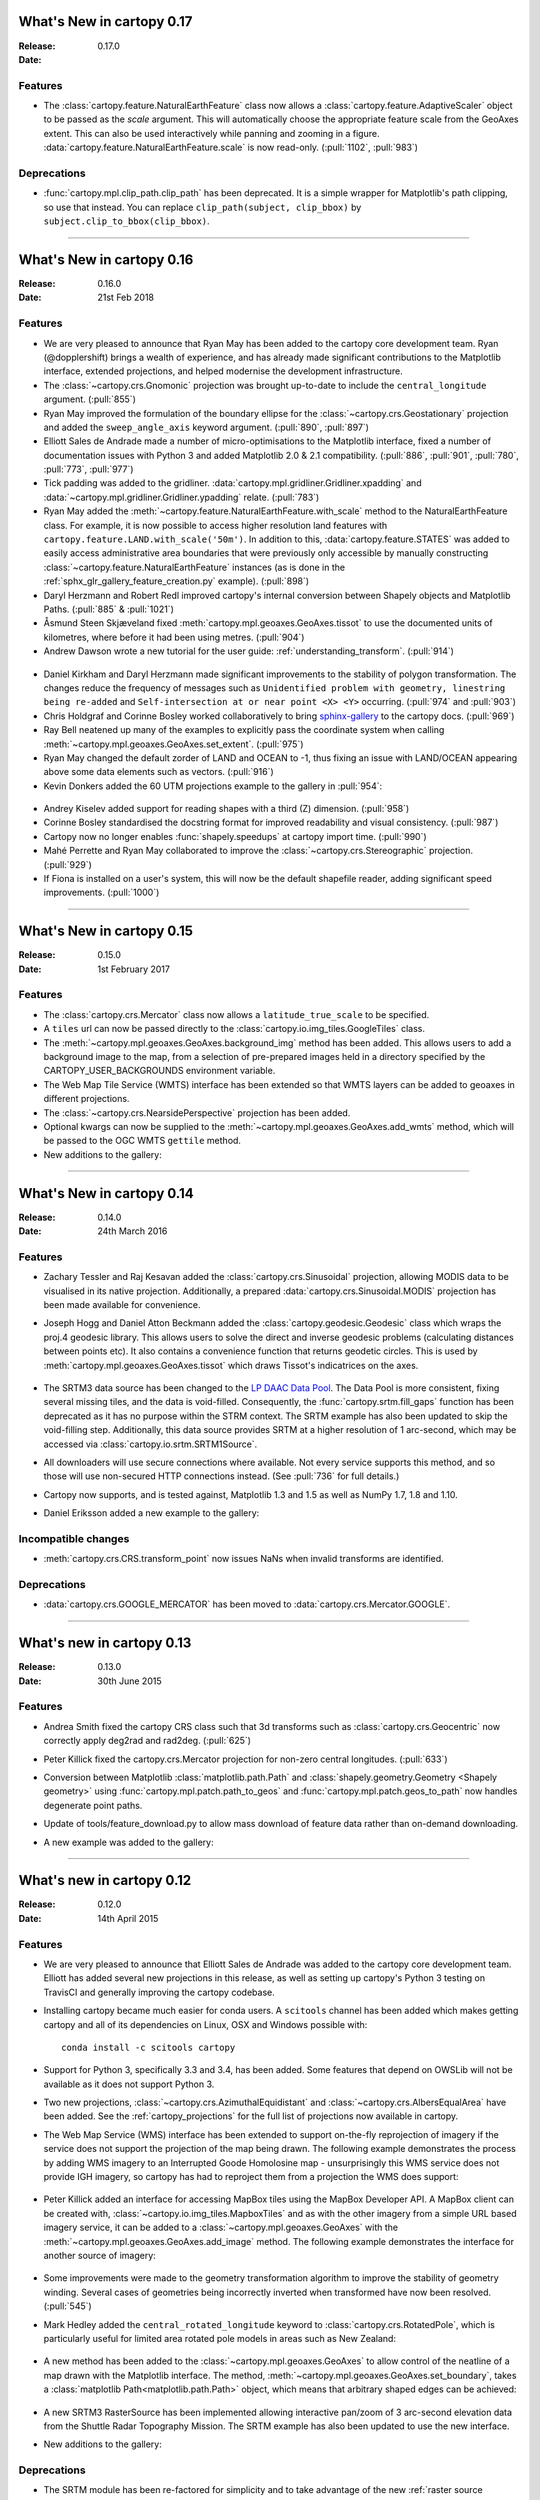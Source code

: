 What's New in cartopy 0.17
==========================

:Release: 0.17.0
:Date:

Features
--------
* The :class:`cartopy.feature.NaturalEarthFeature` class now allows a
  :class:`cartopy.feature.AdaptiveScaler` object to be passed as the `scale`
  argument. This will automatically choose the appropriate feature scale from
  the GeoAxes extent. This can also be used interactively while panning and
  zooming in a figure. :data:`cartopy.feature.NaturalEarthFeature.scale` is
  now read-only. (:pull:`1102`, :pull:`983`)

Deprecations
------------
* :func:`cartopy.mpl.clip_path.clip_path` has been deprecated. It is a simple
  wrapper for Matplotlib's path clipping, so use that instead. You can replace
  ``clip_path(subject, clip_bbox)`` by ``subject.clip_to_bbox(clip_bbox)``.

--------



What's New in cartopy 0.16
==========================

:Release: 0.16.0
:Date: 21st Feb 2018

Features
--------

* We are very pleased to announce that Ryan May has been added to the cartopy
  core development team. Ryan (@dopplershift) brings a wealth of experience,
  and has already made significant contributions to the Matplotlib interface,
  extended projections, and helped modernise the development infrastructure.

* The :class:`~cartopy.crs.Gnomonic` projection was brought up-to-date to
  include the ``central_longitude`` argument. (:pull:`855`)

* Ryan May improved the formulation of the boundary ellipse for the
  :class:`~cartopy.crs.Geostationary` projection and added the
  ``sweep_angle_axis`` keyword argument. (:pull:`890`, :pull:`897`)

* Elliott Sales de Andrade made a number of micro-optimisations to the
  Matplotlib interface, fixed a number of documentation issues with
  Python 3 and added Matplotlib 2.0 & 2.1 compatibility. (:pull:`886`,
  :pull:`901`, :pull:`780`, :pull:`773`, :pull:`977`)

* Tick padding was added to the gridliner.
  :data:`cartopy.mpl.gridliner.Gridliner.xpadding` and
  :data:`~cartopy.mpl.gridliner.Gridliner.ypadding` relate. (:pull:`783`)

* Ryan May added the :meth:`~cartopy.feature.NaturalEarthFeature.with_scale`
  method to the NaturalEarthFeature class.
  For example, it is now possible to access higher resolution land features
  with ``cartopy.feature.LAND.with_scale('50m')``. In addition to this,
  :data:`cartopy.feature.STATES` was added to easily access administrative
  area boundaries that were previously only accessible by manually
  constructing :class:`~cartopy.feature.NaturalEarthFeature` instances
  (as is done in the :ref:`sphx_glr_gallery_feature_creation.py` example).
  (:pull:`898`)

* Daryl Herzmann and Robert Redl improved cartopy's internal conversion
  between Shapely objects and Matplotlib Paths. (:pull:`885` & :pull:`1021`)

* Åsmund Steen Skjæveland fixed :meth:`cartopy.mpl.geoaxes.GeoAxes.tissot`
  to use the documented units of kilometres, where before it had been using
  metres. (:pull:`904`)

* Andrew Dawson wrote a new tutorial for the user guide:
  :ref:`understanding_transform`. (:pull:`914`)

.. figure:: _images/understanding_transform-6.png
   :target: tutorials/understanding_transform.html
   :align: center

* Daniel Kirkham and Daryl Herzmann made significant improvements to the
  stability of polygon transformation. The changes reduce the frequency
  of messages such as
  ``Unidentified problem with geometry, linestring being re-added`` and
  ``Self-intersection at or near point <X> <Y>`` occurring.
  (:pull:`974` and :pull:`903`)

* Chris Holdgraf and Corinne Bosley worked collaboratively to bring
  `sphinx-gallery <https://github.com/sphinx-gallery/sphinx-gallery>`_ to the
  cartopy docs. (:pull:`969`)

* Ray Bell neatened up many of the examples to explicitly pass the coordinate
  system when calling :meth:`~cartopy.mpl.geoaxes.GeoAxes.set_extent`.
  (:pull:`975`)

* Ryan May changed the default zorder of LAND and OCEAN to -1, thus fixing
  an issue with LAND/OCEAN appearing above some data elements such as
  vectors. (:pull:`916`)

* Kevin Donkers added the 60 UTM projections example to the gallery
  in :pull:`954`:

.. figure:: gallery/images/sphx_glr_utm_all_zones_001.png
   :target: gallery/utm_all_zones.html
   :align: center

* Andrey Kiselev added support for reading shapes with a third (Z) dimension.
  (:pull:`958`)

* Corinne Bosley standardised the docstring format for improved readability
  and visual consistency. (:pull:`987`)

* Cartopy now no longer enables :func:`shapely.speedups` at cartopy import
  time. (:pull:`990`)

* Mahé Perrette and Ryan May collaborated to improve the
  :class:`~cartopy.crs.Stereographic` projection. (:pull:`929`)

* If Fiona is installed on a user's system, this will now be the default
  shapefile reader, adding significant speed improvements. (:pull:`1000`)

-----------



What's New in cartopy 0.15
==========================

:Release: 0.15.0
:Date: 1st February 2017

Features
--------

* The :class:`cartopy.crs.Mercator` class now allows a ``latitude_true_scale``
  to be specified.

* A ``tiles`` url can now be passed directly to the
  :class:`cartopy.io.img_tiles.GoogleTiles` class.

* The :meth:`~cartopy.mpl.geoaxes.GeoAxes.background_img` method has been
  added. This allows users to add a background image to the map, from a
  selection of pre-prepared images held in a directory specified by the
  CARTOPY_USER_BACKGROUNDS environment variable.

* The Web Map Tile Service (WMTS) interface has been extended so that WMTS
  layers can be added to geoaxes in different projections.

* The :class:`~cartopy.crs.NearsidePerspective` projection has been added.

* Optional kwargs can now be supplied to the
  :meth:`~cartopy.mpl.geoaxes.GeoAxes.add_wmts` method, which will be passed to
  the OGC WMTS ``gettile`` method.

* New additions to the gallery:

.. figure:: gallery/images/sphx_glr_axes_grid_basic_001.png
   :target: gallery/axes_grid_basic.html
   :align: center
   :scale: 70

.. figure:: gallery/images/sphx_glr_reprojected_wmts_001.png
   :target: gallery/reprojected_wmts.html
   :align: center
   :scale: 70

.. figure:: gallery/images/sphx_glr_wmts_time_001.png
   :target: gallery/wmts_time.html
   :align: center
   :scale: 70

-----------


What's New in cartopy 0.14
==========================

:Release: 0.14.0
:Date: 24th March 2016

Features
--------

* Zachary Tessler and Raj Kesavan added the :class:`cartopy.crs.Sinusoidal` projection,
  allowing MODIS data to be visualised in its native projection. Additionally, a
  prepared :data:`cartopy.crs.Sinusoidal.MODIS` projection has been made available for
  convenience.

* Joseph Hogg and Daniel Atton Beckmann added the :class:`cartopy.geodesic.Geodesic`
  class which wraps the proj.4 geodesic library. This allows users to solve the direct and
  inverse geodesic problems (calculating distances between points etc). It also contains a
  convenience function that returns geodetic circles. This is used by
  :meth:`cartopy.mpl.geoaxes.GeoAxes.tissot` which draws Tissot's indicatrices on the axes.

  .. figure:: gallery/images/sphx_glr_tissot_001.png
     :target: gallery/tissot.html
     :align: center
     :scale: 70

* The SRTM3 data source has been changed to the `LP DAAC Data Pool
  <https://lpdaac.usgs.gov/data_access/data_pool>`_. The Data Pool is more
  consistent, fixing several missing tiles, and the data is void-filled.
  Consequently, the :func:`cartopy.srtm.fill_gaps` function has been deprecated
  as it has no purpose within the STRM context. The
  SRTM example has also been updated to skip the void-filling step.
  Additionally, this data source provides SRTM at a higher resolution of
  1 arc-second, which may be accessed via :class:`cartopy.io.srtm.SRTM1Source`.

* All downloaders will use secure connections where available. Not
  every service supports this method, and so those will use non-secured
  HTTP connections instead. (See :pull:`736` for full details.)

* Cartopy now supports, and is tested against, Matplotlib 1.3 and 1.5 as well as
  NumPy 1.7, 1.8 and 1.10.

* Daniel Eriksson added a new example to the gallery:

  .. figure:: gallery/images/sphx_glr_aurora_forecast_001.png
     :target: gallery/aurora_forecast.html
     :align: center
     :scale: 70


Incompatible changes
--------------------
* :meth:`cartopy.crs.CRS.transform_point` now issues NaNs when invalid transforms are identified.


Deprecations
------------
* :data:`cartopy.crs.GOOGLE_MERCATOR` has been moved to :data:`cartopy.crs.Mercator.GOOGLE`.


-----------



What's new in cartopy 0.13
==========================

:Release: 0.13.0
:Date: 30th June 2015

Features
--------

* Andrea Smith fixed the cartopy CRS class such that 3d transforms such as :class:`cartopy.crs.Geocentric`
  now correctly apply deg2rad and rad2deg. (:pull:`625`)

* Peter Killick fixed the cartopy.crs.Mercator projection for non-zero central longitudes. (:pull:`633`)

* Conversion between Matplotlib :class:`matplotlib.path.Path` and
  :class:`shapely.geometry.Geometry <Shapely geometry>` using
  :func:`cartopy.mpl.patch.path_to_geos` and :func:`cartopy.mpl.patch.geos_to_path` now
  handles degenerate point paths.

* Update of tools/feature_download.py to allow mass download of feature data rather than
  on-demand downloading.

* A new example was added to the gallery:

  .. figure:: gallery/images/sphx_glr_eccentric_ellipse_001.png
     :target: gallery/eccentric_ellipse.html
     :align: center
     :scale: 70


-----------



What's new in cartopy 0.12
==========================

:Release: 0.12.0
:Date: 14th April 2015

Features
--------

* We are very pleased to announce that Elliott Sales de Andrade was added to the cartopy
  core development team. Elliott has added several new projections in this release, as well
  as setting up cartopy's Python 3 testing on TravisCI and generally improving the cartopy
  codebase.

* Installing cartopy became much easier for conda users. A ``scitools`` channel has been
  added which makes getting cartopy and all of its dependencies on Linux, OSX and
  Windows possible with::

     conda install -c scitools cartopy

* Support for Python 3, specifically 3.3 and 3.4, has been added. Some features that depend
  on OWSLib will not be available as it does not support Python 3.

* Two new projections, :class:`~cartopy.crs.AzimuthalEquidistant` and
  :class:`~cartopy.crs.AlbersEqualArea` have been added. See the :ref:`cartopy_projections`
  for the full list of projections now available in cartopy.

* The Web Map Service (WMS) interface has been extended to support on-the-fly reprojection
  of imagery if the service does not support the projection of the map being drawn.
  The following example demonstrates the process by adding WMS imagery to an Interrupted
  Goode Homolosine map - unsurprisingly this WMS service does not provide IGH imagery, so
  cartopy has had to reproject them from a projection the WMS does support:

  .. figure:: gallery/images/sphx_glr_wms_001.png
     :target: gallery/wms.html
     :align: center
     :scale: 70

* Peter Killick added an interface for accessing MapBox tiles using the MapBox
  Developer API. A MapBox client can be created with,
  :class:`~cartopy.io.img_tiles.MapboxTiles` and as with the other imagery from a simple URL
  based imagery service, it can be added to a :class:`~cartopy.mpl.geoaxes.GeoAxes` with the
  :meth:`~cartopy.mpl.geoaxes.GeoAxes.add_image` method. The following example demonstrates the
  interface for another source of imagery:

  .. figure:: gallery/images/sphx_glr_image_tiles_001.png
     :target: gallery/image_tiles.html
     :align: center
     :scale: 70

* Some improvements were made to the geometry transformation algorithm to improve
  the stability of geometry winding. Several cases of geometries being incorrectly
  inverted when transformed have now been resolved. (:pull:`545`)

* Mark Hedley added the ``central_rotated_longitude`` keyword to
  :class:`cartopy.crs.RotatedPole`, which is particularly useful for limited area
  rotated pole models in areas such as New Zealand:

    .. plot::
       :width: 200pt

        import matplotlib.pyplot as plt
        import cartopy.crs as ccrs

        rpole = ccrs.RotatedPole(pole_longitude=171.77,
                                 pole_latitude=49.55,
                                 central_rotated_longitude=180)
        fig = plt.figure(figsize=(10, 5))
        ax = plt.axes(projection=rpole)
        ax.set_global()
        ax.gridlines()
        ax.stock_img()
        ax.coastlines()
        plt.show()

* A new method has been added to the :class:`~cartopy.mpl.geoaxes.GeoAxes` to
  allow control of the neatline of a map drawn with the Matplotlib interface.
  The method, :meth:`~cartopy.mpl.geoaxes.GeoAxes.set_boundary`, takes a
  :class:`matplotlib Path<matplotlib.path.Path>` object, which means that
  arbitrary shaped edges can be achieved:

  .. figure:: gallery/images/sphx_glr_star_shaped_boundary_001.png
     :target: gallery/star_shaped_boundary.html
     :align: center
     :scale: 70

* A new SRTM3 RasterSource has been implemented allowing interactive pan/zoom
  of 3 arc-second elevation data from the Shuttle Radar Topography Mission.
  The SRTM example has also been updated to use the new interface.

* New additions to the gallery:


  .. figure:: gallery/images/sphx_glr_un_flag_001.png
     :target: gallery/un_flag.html
     :align: center
     :scale: 70

  .. figure:: gallery/images/sphx_glr_always_circular_stereo_001.png
     :target: gallery/always_circular_stereo.html
     :align: center
     :scale: 70

  .. figure:: gallery/images/sphx_glr_tube_stations_001.png
     :target: gallery/tube_stations.html
     :align: center
     :scale: 70

  .. figure:: gallery/images/sphx_glr_wms_001.png
     :target: gallery/wms.html
     :align: center
     :scale: 70

  .. figure:: gallery/images/sphx_glr_image_tiles_001.png
     :target: gallery/image_tiles.html
     :align: center
     :scale: 70


Deprecations
------------
* The SRTM module has been re-factored for simplicity and to take advantage
  of the new :ref:`raster source interface <raster-source-interface>`. Some
  methods have therefore been deprecated and will be removed in future
  releases. The function :func:`cartopy.io.srtm.srtm` has been replaced with
  the :meth:`cartopy.io.srtm.SRTM3Source.single_tile` method. Similarly,
  :func:`cartopy.io.srtm.srtm_composite` and
  :func:`cartopy.io.srtm.SRTM3_retrieve` have been replaced with the
  :meth:`cartopy.io.srtm.SRTM3Source.combined` and
  :meth:`cartopy.io.srtm.SRTM3Source.srtm_fname` methods respectively.

* The :class:`cartopy.io.RasterSource.fetch_raster` interface has been
  changed such that a sequence of :class:`cartopy.io.LocatedImage` must be
  returned, rather than a single image and its associated extent.

* The ``secant_latitudes`` keyword in :class:`cartopy.crs.LambertConformal` has
  been deprecated in favour of ``standard_parallels``.


-----------



What's new in cartopy 0.11
==========================

:Release: 0.11.0
:Date: 19 June 2014


* Richard Hattersley added :func:`~cartopy.crs.epsg` support for generating
  a Cartopy projection at run-time based on the EPSG code of a projected
  coordinate system. This mechanism utilises https://epsg.io/ as a coordinate
  system resource and employs EPSG request caching using
  `pyepsg <https://github.com/rhattersley/pyepsg>`_

* Phil Elson added :class:`~cartopy.io.ogc_clients.WMSRasterSource` which
  provides interactive pan and zoom OGC web services support for a Web Map
  Service (WMS) aware axes. This capability may be added to an axes via the
  :meth:`~cartopy.mpl.geoaxes.GeoAxes.add_wms` method. Generic interactive
  slippy map panning and zooming capability is managed through the new
  :class:`~cartopy.mpl.slippy_image_artist.SlippyImageArtist` and use of the
  :meth:`~cartopy.mpl.geoaxes.GeoAxes.add_raster` method.

* :class:`~cartopy.io.ogc_clients.WMTSRasterSource` was added by Richard
  Hattersley to provide interactive pan and zoom OGC web services support for
  a Web Map Tile Service (WMTS) aware axes, which is available through the
  :meth:`~cartopy.mpl.geoaxes.GeoAxes.add_wmts` method. This includes support
  for the Google Mercator projection and efficient WTMS tile caching. This new
  capability determines how to match up the available tiles projections
  with the target projection and chooses the zoom level to best match the pixel
  density in the rendered image.

  .. figure:: gallery/images/sphx_glr_wmts_001.png
     :target: gallery/wmts.html
     :align: center
     :scale: 70

* Thomas Lecocq added functionality to :mod:`cartopy.io.srtm` allowing
  intelligent filling of missing elevation data, as well as a function to
  compute elevation shading for relief style mapping. An example has been added
  which uses both of these functions to produce a grayscale shaded relief map

* Lion Krischer extended the capability of
  :class:`~cartopy.io.img_tiles.GoogleTiles` to allow support for **street**,
  **satellite**, **terrain** and **street_only** style Google Map tiles.

* Nat Wilson's contribution brought us a major step closer to Python 3 compatibility.

* Support for the :class:`~cartopy.crs.UTM` projection was added by Mark Hedley.

* Andrew Dawson has added a new convenience utility function
  :func:`~cartopy.util.add_cyclic_point` to add a cyclic point to an array and
  optionally to a corresponding 1D coordinate.

* Andrew Dawson added formatters for producing longitude/latitude tick labels for
  rectangular projections. The formatters are customizable and can be used to produce
  nice tick labels in a variety of styles:

  .. figure:: gallery/images/sphx_glr_tick_labels_001.png
     :target: gallery/tick_labels.html
     :align: center
     :scale: 70


-----------


What's new in cartopy 0.10
==========================

:Release: 0.10.0
:Date: 17 January 2014

We are very pleased to announce that Andrew Dawson was added to the cartopy
core development team. In this release Andrew has single-handedly
implemented comprehensive vector transformation and visualisation
capabilities, including:

* The ability to transform vector fields between different coordinate
  reference systems via the :meth:`~cartopy.crs.CRS.transform_vectors`
  CRS method.

* :meth:`GeoAxes.quiver <cartopy.mpl.geoaxes.GeoAxes.quiver>` and
  :meth:`GeoAxes.barbs <cartopy.mpl.geoaxes.GeoAxes.barbs>` for arrow and
  barb plotting. More information is available at :ref:`vector_plotting`.

* A regridding function for "regularising" a vector field in the target
  coordinate system. See also
  :func:`cartopy.vector_transform.vector_scalar_to_grid`. Both
  :meth:`~cartopy.mpl.geoaxes.GeoAxes.quiver` and
  :meth:`~cartopy.mpl.geoaxes.GeoAxes.barbs` accept the ``regrid_shape``
  keyword to trigger this behaviour automatically.

* :meth:`GeoAxes.streamplot <cartopy.mpl.geoaxes.GeoAxes.streamplot>` adds
  the ability to draw streamlines in any projection from a vector field in
  any other projection.

  .. figure:: gallery/images/sphx_glr_barbs_001.png
     :target: gallery/barbs.html
     :align: center
     :scale: 70

-----------


What's new in cartopy 0.9
=========================

:Release: 0.9.0
:Date: 12 September 2013

* We are very pleased to announce that Bill Little was added to the cartopy
  core development team. Bill has made some excellent contributions to cartopy,
  and `his presentation at EuroScipy'13 on
  "Iris & Cartopy" <https://www.euroscipy.org/2013/schedule/presentation/35/>`_
  was voted best talk of the conference.
* Other talks and tutorials during this release cycle include Phil Elson's `talk at SciPy'13
  (with video) <https://conference.scipy.org/scipy2013/presentation_detail.php?id=132>`_,
  `Thomas Lecocq's tutorial at EuroSciPy
  <https://www.euroscipy.org/2013/schedule/presentation/27/>`_
  and a forthcoming `talk at FOSS4G <http://2013.foss4g.org/conf/programme/presentations/29/>`_.
* Christoph Gohlke updated cartopy to support Windows 7.
* The Plate Carree projection was updated to fully handle arbitrary globe definitions.
* Peter Killick updated the Mercator class' default globe to WGS84. His refactor paved the way
  for some follow on work to fully implement the Google Spherical Mercator (EPSG:3857) projection.


    .. figure:: gallery/images/sphx_glr_eyja_volcano_001.png
       :target: gallery/eyja_volcano.html
       :align: center
       :scale: 70

* The TransverseMercator class saw a tidy up to include several common arguments (:pull:`pull request <309>`)
* Bill Little added the Geostationary projection to allow geolocation of satellite imagery.

  .. figure:: gallery/images/sphx_glr_geostationary_001.png
     :target: gallery/geostationary.html
     :align: center
     :scale: 70

* Byron Blay added the :class:`Lambert conformal conic projection <cartopy.crs.LambertConformal>`.


-----------



What's new in cartopy 0.8
=========================

:Release: 0.8.0
:Date: 3 June 2013

* Bill Little added support for the OSNI projection and enhanced the image nest capability. (:pull:`263`)
* :class:`cartopy.io.img_nest.Img` has been extended to include a
  :func:`cartopy.io.img_nest.Img.from_world_file` static method for
  easier loading of georeferenced images.
* Phil Elson added a major performance improvement when plotting data from PlateCarree onto a
  PlateCarree map. (:pull:`260`)
* Byron Blay and Richard Hattersley added a :class:`cartopy.crs.Globe` class to encapsulate ellipsoid and optionally
  datum information for CRSs. Globe handling in many projections, including Stereographic, has been added.


-----------



What's new in cartopy 0.7
=========================

:Release: 0.7.0
:Date: 21 Mar 2013

* Carwyn Pelley added support for 2D arrays of points to :meth:`cartopy.crs.CRS.transform_points`. (:pull:`192`)
* Phil Elson added control for the gridlines and tick labels drawn with
  :meth:`cartopy.mpl.geoaxes.GeoAxes.gridlines`. (:pull:`238`)
* Various documentation enhancements have been added. (:pull:`247`, :pull:`244` :pull:`240` and :pull:`242`)

This is a quick release which targets two very specific requirements. The goals outlined in the development plan at
``v0.6`` still remain the primary target for ``v0.8`` and beyond.



-----------


What's new in cartopy 0.6
=========================

:Release: 0.6.0
:Date: 19 Feb 2013

* Patrick Peglar added the ability to draw ticks for some limited projections
  when using the :py:func:`~cartopy.mpl.geoaxes.GeoAxes.gridlines` method on an Axes.

* Phil Elson and Carwyn Pelley extended the cartopy documentation to include
  new tutorials such as :ref:`using_the_shapereader`.

* Ian Edwards :doc:`added a new example <gallery/favicon>` to create a favicon for cartopy.

* Phil Elson :doc:`added a new example <gallery/hurricane_katrina>` to show polygon analysis
  and visualisation with Shapely and cartopy.

* Edward Campbell added a new :py:class:`cartopy.crs.EuroPP` projection for UTM zone 32.

* Andrew Dawson added a ``central_longitude`` keyword for the Stereographic family of projections.

* Phil Elson added a :py:class:`~cartopy.io.Downloader` class which allows
  automatic downloading of shapefiles (currently from Natural Earth and GSHHS).
  The extension requires no user action and can be configured via the :py:data:`cartopy.config` dictionary.


Development plans for cartopy 0.7 and beyond
--------------------------------------------

* Improve the projection definitions to support better control over datum definitions
  and consider adding WKT support (:issue:`ticket <153>`).

* Begin work on vector field support (barbs, quiver, streamlines etc.).

* Continue identifying and implementing performance enhancements (particularly in contour drawing).

* Extend the number of projections for which it is possible to draw tick marks.


-----------


What's new in cartopy 0.5
=========================

:Release: 0.5.0
:Date: 7 Dec 2012

This document explains the new/changed features of cartopy in version 0.5.

Release 0.5 of cartopy continues the work to expand the feature-set of
cartopy to encompass common operations, and provide performance
improvements.


Cartopy 0.5 features
--------------------

A summary of the main features added with version 0.5:

* An improved feature API to support future expansion and
  sophistication, and a wider range of pre-defined Natural Earth
  datasets.


Incompatible changes
--------------------
None

Deprecations
------------
* The method :meth:`Axes.natural_earth_shp()` has been replaced by the
  method :meth:`Axes.add_feature()` and the :mod:`cartopy.feature`
  module.


Feature API
-----------

A new features api is now available, see :doc:`tutorials/using_the_shapereader`.

.. figure:: gallery/images/sphx_glr_features_001.png
   :target: gallery/features.html
   :align: center
   :scale: 70
